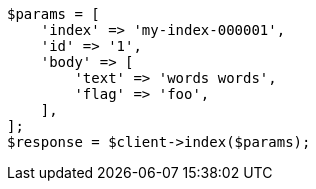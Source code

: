 // docs/reindex.asciidoc:763

[source, php]
----
$params = [
    'index' => 'my-index-000001',
    'id' => '1',
    'body' => [
        'text' => 'words words',
        'flag' => 'foo',
    ],
];
$response = $client->index($params);
----
